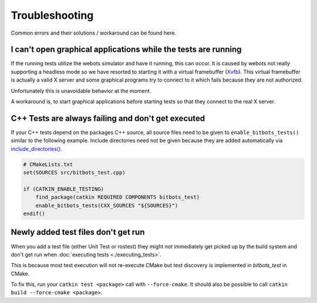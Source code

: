Troubleshooting
===============
Common errors and their solutions / workaround can be found here.

I can't open graphical applications while the tests are running
---------------------------------------------------------------
If the running tests utilize the webots simulator and have it running, this can occur.
It is caused by webots not really supporting a headless mode so we have resorted to starting it with a virtual
framebuffer (`Xvfb`_). This virtual framebuffer is actually a valid X server and some graphical programs try to connect
to it which fails because they are not authorized.

Unfortunately this is unavoidable behavior at the moment.

A workaround is, to start graphical applications before starting tests so that they connect to the real X server.


C++ Tests are always failing and don't get executed
---------------------------------------------------
If your C++ tests depend on the packages C++ source, all source files need to be given to ``enable_bitbots_tests()``
similar to the following example.
Include directories need not be given because they are added automatically via `include_directories()`_.

.. code-block:: cmake

   # CMakeLists.txt
   set(SOURCES src/bitbots_test.cpp)

   if (CATKIN_ENABLE_TESTING)
       find_package(catkin REQUIRED COMPONENTS bitbots_test)
       enable_bitbots_tests(CXX_SOURCES "${SOURCES}")
   endif()


Newly added test files don't get run
------------------------------------
When you add a test file (either Unit Test or rostest) they might not immediately get picked up by the build system
and don't get run when :doc:`executing tests <./executing_tests>`.

This is because most test execution will not re-execute CMake but test discovery is implemented in *bitbots_test* in
CMake.

To fix this, run your ``catkin test <package>`` call with ``--force-cmake``.
It should also be possible to call ``catkin build --force-cmake <package>``.


.. _Xvfb: https://en.wikipedia.org/wiki/Xvfb
.. _include_directories(): https://cmake.org/cmake/help/latest/command/include_directories.html

